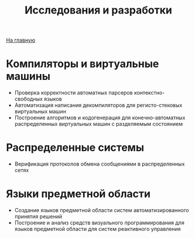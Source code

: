 #+STARTUP: showall indent hidestars
#+HTML_HEAD: <!-- -*- mode: org; fill-column: 87 -*-  -->

#+HTML_DOCTYPE: <!DOCTYPE html>
#+HTML_HEAD: <link href="/css/style.css" rel="stylesheet" type="text/css" />

#+OPTIONS: toc:nil num:nil h:4 html-postamble:nil html-preamble:t tex:t f:t

#+TOC: headlines 3

#+HTML: <div class="outline-2" id="meta"><a href="/">На главную</a></div>

#+TITLE: Исследования и разработки

* Компиляторы и виртуальные машины

- Проверка корректности автоматных парсеров контекстно-свободных
  языков
- Автоматизация написания декомпиляторов для регисто-стековых
  виртуальных машин
- Построение алгоритмов и кодогенерация для конечно-автоматных
  распределенных виртуальных машин с разделяемым состоянием

* Распределенные системы

- Верификация протоколов обмена сообщениями в распределенных сетях

* Языки предметной области

- Создание языков предметной области систем автоматизированного
  принятия решений
- Построение и анализ средств визуального программирования для
  языков предметной области для систем реактивного управления
